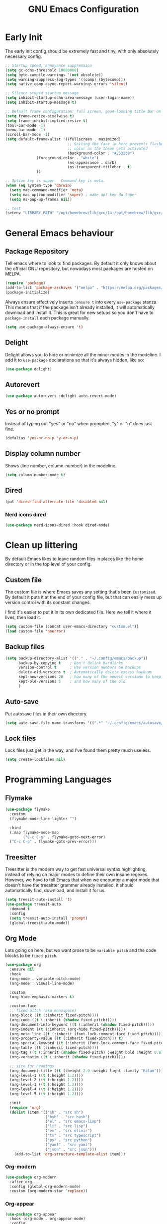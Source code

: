 #+title: GNU Emacs Configuration
#+startup: fold indent
#+property: header-args:emacs-lisp :tangle init.el

* Early Init
The early init config should be extremely fast and tiny, with only absolutely necessary config.
#+begin_src emacs-lisp :tangle early-init.el
  ;; Startup speed, annoyance suppression
  (setq gc-cons-threshold 10000000)
  (setq byte-compile-warnings '(not obsolete))
  (setq warning-suppress-log-types '((comp) (bytecomp)))
  (setq native-comp-async-report-warnings-errors 'silent)

  ;; Silence stupid startup message
  (setq inhibit-startup-echo-area-message (user-login-name))
  (setq inhibit-startup-message t)

  ;; Default frame configuration: full screen, good-looking title bar on macOS
  (setq frame-resize-pixelwise t)
  (setq frame-inhibit-implied-resize t)
  (tool-bar-mode -1)
  (menu-bar-mode -1)
  (scroll-bar-mode -1)
  (setq default-frame-alist '((fullscreen . maximized)
                              ;; Setting the face in here prevents flashes of
                              ;; color as the theme gets activated
                              (background-color . "#263238")
  			    (foreground-color . "white")
                              (ns-appearance . dark)
                              (ns-transparent-titlebar . t)
  			    ))

  ;; Option key is super.  Command key is meta.
  (when (eq system-type 'darwin)
    (setq mac-command-modifier 'meta)
    (setq mac-option-modifier 'super) ; make opt key do Super
    (setq ns-pop-up-frames nil))

  ;; test
  (setenv "LIBRARY_PATH" "/opt/homebrew/lib/gcc/14:/opt/homebrew/lib/gcc/14/gcc/aarch64-apple-darwin24/14")
#+end_src

* General Emacs behaviour
** Package Repository
Tell emacs where to look to find packages. By default it only knows about the official GNU repository, but nowadays most packages are hosted on MELPA.

#+begin_src emacs-lisp
  (require 'package)
  (add-to-list 'package-archives '("melpa" . "https://melpa.org/packages/") t)
  (package-initialize)
#+end_src

Always ensure effectively inserts =:ensure t= into every =use-package= stanza.  This means that if the package isn't already installed, it will automatically download and install it.
This is great for new setups so you don't have to =package-install= each package manually.

#+begin_src emacs-lisp
  (setq use-package-always-ensure 't)
#+end_src

** Delight

Delight allows you to hide or minimize all the minor modes in the modeline.  I add it to =use-package= declarations so that it's always hidden, like so:

#+begin_src emacs-lisp
  (use-package delight)
#+end_src

** Autorevert

#+begin_src emacs-lisp
  (use-package autorevert :delight auto-revert-mode)
#+end_src

** Yes or no prompt

Instead of typing out "yes" or "no" when prompted, "y" or "n" does just fine.

#+begin_src emacs-lisp
  (defalias 'yes-or-no-p 'y-or-n-p)
#+end_src

** Display column number

Shows (line number, column-number) in the modeline.

#+begin_src emacs-lisp
  (setq column-number-mode t)
#+end_src

** Dired
#+begin_src emacs-lisp
  (put 'dired-find-alternate-file 'disabled nil)
#+end_src

*** Nerd icons dired
#+begin_src emacs-lisp
  (use-package nerd-icons-dired :hook dired-mode)
#+end_src

* Clean up littering

By default Emacs likes to leave random files in places like the home directory or in the top level of your config.

** Custom file

The custom file is where Emacs saves any setting that's been =Customized=.  By default it puts it at the end of your config file, but that can easily mess up version control with its constant changes.

I find it's easier to put it in its own dedicated file.  Here we tell it where it lives, then load it.

#+begin_src emacs-lisp
  (setq custom-file (concat user-emacs-directory "custom.el"))
  (load custom-file 'noerror)
#+end_src

** Backup files

#+begin_src emacs-lisp
  (setq backup-directory-alist '(("." . "~/.config/emacs/backup"))
        backup-by-copying t    ; Don't delink hardlinks
        version-control t      ; Use version numbers on backups
        delete-old-versions t  ; Automatically delete excess backups
        kept-new-versions 20   ; how many of the newest versions to keep
        kept-old-versions 5    ; and how many of the old
        )
#+end_src

** Auto-save

Put autosave files in their own directory.

#+begin_src emacs-lisp
  (setq auto-save-file-name-transforms '((".*" "~/.config/emacs/autosave/" t)))
#+end_src

** Lock files

Lock files just get in the way, and I've found them pretty much useless.

#+begin_src emacs-lisp
  (setq create-lockfiles nil)
#+end_src

* Programming Languages
** Flymake
#+begin_src emacs-lisp
  (use-package flymake
    :custom
    (flymake-mode-line-lighter "")

    :bind
    (:map flymake-mode-map
          ("C-c C-n" . flymake-goto-next-error)
  	("C-c C-p" . flymake-goto-prev-error)))
#+end_src

** Treesitter

Treesitter is the modern way to get fast universal syntax highlighting, instead of relying on major modes to define their own insane regexes.  However, we have to tell Emacs that when we encounter a major mode that doesn't have the treesitter grammer already installed, it should automatically find, download, and install it for us.

#+begin_src emacs-lisp
  (setq treesit-auto-install 't)
  (use-package treesit-auto
    :demand t
    :config
    (setq treesit-auto-install 'prompt)
    (global-treesit-auto-mode))
#+end_src

** Org Mode

Lots going on here, but we want prose to be =variable pitch= and the code blocks to be =fixed pitch=.

#+begin_src emacs-lisp
  (use-package org
    :ensure nil
    :hook
    (org-mode . variable-pitch-mode)
    (org-mode . visual-line-mode)

    :custom
    (org-hide-emphasis-markers t)

    :custom-face
    ;; fixed pitch (aka monospace)
    (org-block ((t (:inherit fixed-pitch))))
    (org-code ((t (:inherit (shadow fixed-pitch)))))
    (org-document-info-keyword ((t (:inherit (shadow fixed-pitch)))))
    (org-indent ((t (:inherit (org-hide fixed-pitch)))))
    (org-meta-line ((t (:inherit (font-lock-comment-face fixed-pitch)))))
    (org-property-value ((t (:inherit fixed-pitch))) t)
    (org-special-keyword ((t (:inherit (font-lock-comment-face fixed-pitch)))))
    (org-table ((t (:inherit fixed-pitch))))
    (org-tag ((t (:inherit (shadow fixed-pitch) :weight bold :height 0.8))))
    (org-verbatim ((t (:inherit (shadow fixed-pitch)))))

    ;; size for headings
    (org-document-title ((t (:height 2.0 :weight light :family "Kalam"))))
    (org-level-1 ((t (:height 1.2))))
    (org-level-2 ((t (:height 1.2))))
    (org-level-3 ((t (:height 1.2))))
    (org-level-4 ((t (:height 1.2))))
    (org-level-5 ((t (:height 1.2))))

    :init
    (require 'org)
    (dolist (item '(("sh" . "src sh")
                    ("bsh" . "src bash")
                    ("el" . "src emacs-lisp")
                    ("li" . "src lisp")
                    ("ex" . "src elixir")
                    ("ts" . "src typescript")
                    ("py" . "src python")
                    ("yaml" . "src yaml")
                    ("json" . "src json")))
      (add-to-list 'org-structure-template-alist item)))
#+end_src

*** Org-modern
#+begin_src emacs-lisp
  (use-package org-modern
    :after org
    :config (global-org-modern-mode)
    :custom (org-modern-star 'replace))
#+end_src

*** Org-appear
#+begin_src emacs-lisp
  (use-package org-appear
    :hook (org-mode . org-appear-mode)
    :config
    (setq org-appear-autosubmarkers t
          org-appear-autoentities t
          org-appear-autolinks t
          org-appear-inside-latex t))
#+end_src

*** Org Capture and Agenda
#+begin_src emacs-lisp
  (use-package org
    :ensure nil
    :config
    (make-directory "~/org/notes/" :parents)

    (setq org-capture-templates
          '(("n" "Note" entry (file+olp+datetree "~/org/notes/daily.org")
             "* %U %^{Title} %^g\n%?\n\n%i"
             :empty-lines 1)))

    :bind ("C-c c" . org-capture))
#+end_src

#+begin_src emacs-lisp
  (use-package org-agenda
    :ensure nil
    :no-require t
    :custom (org-agenda-files '("~/org/notes/"))
    :bind ("C-c a" . org-agenda))
#+end_src

** Markdown

#+begin_src emacs-lisp
  (use-package markdown-mode
    :mode
    (("README\\.md\\'" . gfm-mode)
     ("\\.livemd\\'" . gfm-mode))
    :init
    (require 'org)
    :custom
    (markdown-fontify-code-blocks-natively t)
    :hook
    (markdown-mode . olivetti-mode)
    (markdown-mode . variable-pitch-mode)
    :custom-face
    (markdown-code-face ((t (:inherit 'fixed-pitch))))
    (markdown-header-face-1 ((t (:height 1.8 :inherit org-level-1))))
    (markdown-header-face-2 ((t (:height 1.6 :inherit org-level-2))))
    (markdown-header-face-3 ((t (:height 1.4 :inherit org-level-3))))
    (markdown-header-face-4 ((t (:height 1.2 :inherit org-level-4))))
    (markdown-header-face-5 ((t (:height 1.1 :inherit org-level-5)))))
#+end_src

*** Eldoc

Eldoc is a help buffer that shows documentation about a piece of code.  I like to style it so that prose is variable pitch and code is fixed pitch.

#+begin_src emacs-lisp
  (use-package eldoc
    :delight eldoc-mode
    :custom (help-window-select t)
    :hook
    (eldoc-mode . (lambda ()
                    (set-face-attribute 'markdown-code-face nil :inherit 'fixed-pitch)
                    (set-face-attribute 'markdown-pre-face nil :inherit 'fixed-pitch)
                    (if (string-match-p "\\*eldoc\\*" (buffer-name)) (variable-pitch-mode t)))))
#+end_src

#+begin_src emacs-lisp
(setq help-window-select t)
#+end_src

*** Olivetti
Olivetti is usually used for a distraction free writing environment.  But I use it to center the buffer content in markdown files.
#+begin_src emacs-lisp
  (use-package olivetti
    :delight
    :custom (olivetti-body-width 105))
#+end_src

*** gh-md
#+begin_src emacs-lisp
  (use-package gh-md)
#+end_src

** Prog mode
#+begin_src emacs-lisp
  (use-package prog-mode
    :ensure nil
    :hook
    (prog-mode . display-line-numbers-mode)
    (prog-mode . (lambda () (indent-tabs-mode -1))))
#+end_src

*** Apheleia

Apheleia handles formatting on save across the board.  I've had some trouble with it in the past, so I'm not sold.

#+begin_src emacs-lisp
  (use-package apheleia
    :delight apheleia-mode
    :init (apheleia-global-mode +1)
    :config (add-to-list 'apheleia-mode-alist '(heex-ts-mode . mix-format)))
#+end_src

*** Rainbow delimiters
#+begin_src emacs-lisp
  (use-package rainbow-delimiters :hook prog-mode)
#+end_src

*** Yasnippet

useful blog post as reference:
 - https://jdhao.github.io/2021/10/06/yasnippet_setup_emacs/
 - http://joaotavora.github.io/yasnippet/snippet-reference.html

#+begin_src emacs-lisp
  (use-package yasnippet
    :delight yas-minor-mode
    :custom
    (yas-snippet-dirs '("~/.config/emacs/private-snippets" "~/.config/emacs/snippets")))

  ;; https://github.com/AndreaCrotti/yasnippet-snippets
  (use-package yasnippet-snippets)

  (yas-reload-all)
  (add-hook 'prog-mode-hook #'yas-minor-mode)
#+end_src

*** Smartparens

I mainly only use this for the auto insert of pairs.  Prefer it over paredit.

#+begin_src emacs-lisp
  (use-package smartparens
    :delight smartparens-mode
    :hook prog-mode)
#+end_src

*** Imenu
#+begin_src emacs-lisp
  (use-package imenu-list
    :bind ("<f2>" . imenu-list-smart-toggle)
    :custom
    (imenu-list-focus-after-activation t)
    (imenu-max-items nil)          ;; no limit on items
    (imenu-auto-rescan t)          ;; always rescan on buffer change
    (imenu-auto-rescan-maxout 1000000)) ;; allow large buffers
#+end_src

** YAML
#+begin_src emacs-lisp
  (use-package yaml-mode
    :hook (yaml-mode . display-line-numbers-mode))
#+end_src

** Elixir

To start, we need treesitter and elixir mode so that we can build on top of them.

#+begin_src emacs-lisp
  (require 'treesit)
  (use-package elixir-mode)
#+end_src

*** IEx helper functions

Usually, I will have a vterm buffer for my project, and usually it will be running some variation of =iex -S mix=.  When editing an elixir file, it's helpful to be able to send a snippet over to the dedicated iex process and evaluate it.  These custom helper files enable that workflow.

#+begin_src emacs-lisp
  (defun ry/iex-send-string (str)
    "Sends the str to the project's IEx session and executes it."
    (let ((window-config (current-window-configuration)))
      (ry/toggle-project-vterm)
      (with-current-buffer (window-buffer)
        (vterm-reset-cursor-point)
        (let* ((inhibit-read-only t)
               (line-num (line-number-at-pos))
               (last-line (save-excursion
                            (buffer-substring-no-properties
                             (line-beginning-position)
                             (line-end-position)))))
          (if (string-match "^iex" last-line)
              (progn
                (vterm-send-string str t)
                (vterm-send-return))
            (progn
              (message (concat "No IEx session running: " last-line))
              (set-window-configuration window-config)))))))

  (defun ry/elixir-module-at-point ()
    "Return the full nested Elixir module name at point by checking enclosing `defmodule` blocks."
    (interactive)
    (save-excursion
      (let ((modules '())
            (point-pos (point)))
        (goto-char (point-min))
        (while (re-search-forward
                "^\\s-*defmodule\\s-+\\([A-Z][A-Za-z0-9_\\.]*\\)\\s-+do\\b" nil t)
          (let ((module-name (substring-no-properties (match-string 1)))
                (start (match-beginning 0)))
            (condition-case nil
                (let ((end (save-excursion
                             (goto-char start)
                             (forward-sexp) ; move past the module's `do ... end`
                             (point))))
                  (when (and (>= point-pos start)
                             (<= point-pos end))
                    (push module-name modules)))
              (error nil)))) ; skip malformed blocks safely
        (let ((full-name (string-join (reverse modules) ".")))
          (if (called-interactively-p 'interactive)
              (message "%s" full-name)
            (unless (string-empty-p full-name)
              full-name))))))

  (defun ry/iex-reload-module-at-point ()
    "Reload the Elixir module at point in an IEx session using vterm.
  If no IEx session is detected, restore the previous window configuration."
    (interactive)
    (let ((mod (ry/elixir-module-at-point)))
      (if (not mod)
          (message "No Elixir module found at point.")
        (ry/iex-send-string (format "r %s" mod)))))

  (defun ry/iex-send-current-line-or-region ()
    "Insert text of current line or region in IEx and execute."
    (interactive)
    (let* ((current-line (buffer-substring
                          (save-excursion
                            (beginning-of-line)
                            (point))
                          (save-excursion
                            (end-of-line)
                            (point))))
           (buf (current-buffer))
           (command (string-trim
                     (if (use-region-p)
                         (buffer-substring (region-beginning) (region-end))
                       current-line))))
      (ry/iex-send-string command)))
#+end_src

*** Elixir-ts-mode
#+begin_src emacs-lisp
  (use-package elixir-ts-mode
    :hook
    (elixir-ts-mode . mix-minor-mode)
    (elixir-ts-mode . exunit-mode)
    :config (global-subword-mode t)
    :delight subword-mode)
#+end_src

Since the new elixir-ts-mode builds on top of the old elixir-mode, some packages haven't updated yet.  This makes sure everything that elixir-mode did, elixir-ts-mode just inherits.

#+begin_src emacs-lisp
  (add-to-list 'major-mode-remap-alist '(elixir-mode . elixir-ts-mode))
#+end_src

*** Heex-ts-mode
#+begin_src emacs-lisp
  (use-package heex-ts-mode
    :hook
    (heex-ts-mode . display-line-numbers-mode)
    (heex-ts-mode . git-gutter-mode)
    (heex-ts-mode . (lambda () (indent-tabs-mode -1)))
    :init (add-to-list 'auto-mode-alist '("\\.[hl]?eex\\'" . heex-ts-mode)))
#+end_src

*** Mix
#+begin_src emacs-lisp
  (use-package mix
    :delight mix-minor-mode
    :after elixir-ts-mode
    :config (add-hook 'elixir-ts-mode-hook 'mix-minor-mode))
#+end_src

I use mix to run mix tasks, and the output is put in a compilation buffer.

#+begin_src emacs-lisp
  (setq compilation-scroll-output t)
#+end_src

*** Exunit

Run tests!

#+begin_src emacs-lisp
  (use-package exunit
    :delight exunit-mode
    :after elixir-ts-mode
    :config
    ;; overwrite exunit's definition to prefer running tests from umbrella root
    (defun exunit-test-for-file (file)
      "Return the test file for FILE."
      (replace-regexp-in-string "^\\(apps/.*/\\)?lib/\\(.*\\)\.ex$" "\\1test/\\2_test.exs" file))

    (defun exunit-file-for-test (test-file)
      "Return the file which is tested by TEST-FILE."
      (replace-regexp-in-string "^\\(apps/.*/\\)?test/\\(.*\\)_test\.exs$" "\\1lib/\\2.ex" test-file))

    (defun exunit-project-root ()
      "Return the current project root.

  This value is cached in a buffer local to avoid filesytem access
  on every call."
      (or
       exunit-project-root
       (let ((root (or (locate-dominating-file default-directory "apps") (locate-dominating-file default-directory "mix.exs"))))
         (unless root
           (error "Couldn't locate project root folder.  Make sure the current file is inside a project"))
         (setq exunit-project-root (expand-file-name root)))))
    :bind
    (:map elixir-ts-mode-map
          ("C-c , a" . exunit-verify-all)
          ("C-c , A" . exunit-verify-all-in-umbrella)
          ("C-c , s" . exunit-verify-single)
          ("C-c , v" . exunit-verify)
          ("C-c , r" . exunit-rerun)
          ("C-c , t" . exunit-toggle-file-and-test)
          ("s-r" . exunit-rerun)
          ))
#+end_src

** CSS and Javascript
#+begin_src emacs-lisp
  (progn
    (setq-default js-indent-level 2)
    (setq-default css-indent-offset 2)

    (add-to-list 'auto-mode-alist '("\\.tsx\\'" . tsx-ts-mode))
    (add-to-list 'auto-mode-alist '("\\.ts\\'" . typescript-ts-mode))
    (add-to-list 'auto-mode-alist '("\\.mjs\\'" . js-ts-mode)))
#+end_src

** Web
#+begin_src emacs-lisp
  (use-package web-mode)

  ;; web-mode specific overrides of tab settings
  (defun web-mode-hook ()
    "Hooks for Web mode."
    (setq web-mode-markup-indent-offset 2)
    (setq web-mode-css-indent-offset 2)
    (setq web-mode-code-indent-offset 2)
    (setq web-mode-indent-style 2))

  (add-hook 'web-mode-hook  'web-mode-hook)
#+end_src

Open these file types in web mode automatically

#+begin_src emacs-lisp
  (add-to-list 'auto-mode-alist '("\\.html.eex\\'" . web-mode))
  (add-to-list 'auto-mode-alist '("\\.html?\\'" . web-mode))
  (add-to-list 'auto-mode-alist '("\\.handlebars\\'" . web-mode))
  (add-to-list 'auto-mode-alist '("\\.hbs\\'" . web-mode))
  (add-to-list 'auto-mode-alist '("\\.phtml\\'" . web-mode))
  (add-to-list 'auto-mode-alist '("\\.tpl\\.php\\'" . web-mode))
  (add-to-list 'auto-mode-alist '("\\.jsp\\'" . web-mode))
  (add-to-list 'auto-mode-alist '("\\.as[cp]x\\'" . web-mode))
  (add-to-list 'auto-mode-alist '("\\.erb\\'" . web-mode))
  (add-to-list 'auto-mode-alist '("\\.rhtml\\'" . web-mode))
  (add-to-list 'auto-mode-alist '("\\.mustache\\'" . web-mode))
  (add-to-list 'auto-mode-alist '("\\.djhtml\\'" . web-mode))
#+end_src

** SQL
#+begin_src emacs-lisp
  (use-package sql
    :ensure nil
    :no-require t
    :hook (sql-mode . (lambda () (setq tab-width 2))))
#+end_src

** Eglot LSP

I prefer Eglot over LSP-mode. I find it is more emacs-native and less intrusive.

#+begin_src emacs-lisp
  (use-package eglot
    :config
    (add-to-list 'eglot-server-programs '(sql-mode . ("sqls")))

    (add-to-list 'eglot-server-programs
                 `((elixir-ts-mode heex-ts-mode elixir-mode) .
                   ,(eglot-alternatives
          	   '(("~/dev/language_servers/elixir/expert/nightly") ; expert
          	     ("elixir-ls") ; elixir-ls
                       ))))
    :hook
    (typescript-ts-mode . eglot-ensure)
    (tsx-ts-mode . eglot-ensure)
    (js-ts-mode . eglot-ensure)
    (sql-mode . eglot-ensure)
    (elixir-ts-mode . eglot-ensure)
    (heex-ts-mode . eglot-ensure))
#+end_src

* Shells and Environment Variables

** ZSH

Set the default shell to =zsh=
#+begin_src emacs-lisp
  (setenv "ESHELL" "/bin/zsh")
  (setenv "SHELL" "/bin/zsh")
#+end_src

** load-env-vars

I'm not sure this is needed anymore.  Maybe delete this.  Possibly the =exunit= package depends on it?

#+begin_src emacs-lisp
  (use-package load-env-vars)
#+end_src

** exec-path-from-shell

Emacs doesn't always inherit the =$PATH= that's configured in the =.zshrc= and friends.  Which can be problematic when you want it to run a program, and Emacs thinks it doesn't exist.  =exec-path-from-shell= copies over your path into Emacs from your shell configuration to fix the problem.

Note: this may be redundant since I'm using emacs-plus osx - it might already bake that in.

#+begin_src emacs-lisp
  (use-package exec-path-from-shell
    :if (memq window-system '(mac ns))
    :config
    (setq exec-path-from-shell-variables
          '("PATH" "MANPATH" "EDITOR" "GPG_TTY"
            "XDG_CONFIG_HOME" "XDG_DATA_HOME" "XDG_CACHE_HOME" "ZDOTDIR"
            "AWS_CA_BUNDLE" "CURL_CA_BUNDLE" "REQUESTS_CA_BUNDLE"
            "SSL_CERT_FILE" "NODE_EXTRA_CA_CERTS" "HEX_CACERTS_PATH" "GIT_SSL_CAINFO"))
    (setq exec-path-from-shell-arguments nil)
    (exec-path-from-shell-initialize))
#+end_src

** Mise

When opening a file or changing directory, mise mode keeps the versions in place.  This is useful in cases where you may have a command to run tests from a file, and mise can make sure that it's using elixir v17 or whatever.

See https://mise.jdx.dev/ide-integration.html#emacs

#+begin_src emacs-lisp
  (use-package mise
    :delight mise-mode
    :init (add-hook 'after-init-hook #'global-mise-mode))
#+end_src

** VTerm

VTerm is like a real terminal inside of Emacs.  I've tried shell, eshell, term, ansi-term and vterm is the best for my purposes.

#+begin_src emacs-lisp
    (defun ry/toggle-dedicated-vterm ()
    "Open a vterm or switch focus to it if it's already visible"
    (interactive)
    (if-let ((window (get-buffer-window "*vterm*")))
        (if (string= (buffer-name (current-buffer)) "*vterm*")
  	  (ry/switch-to-mru-window)
  	(select-window window))
      (vterm)))

  ;; A project vterm's buffer is *vterm <project-name.*
  (defun ry/toggle-project-vterm ()
    "Open a project's vterm or switch focus to it if it's already visible"
    (interactive)
    (if-let* ((buf-name (concat "*vterm " (project-name (project-current)) "*"))
  	    (window (get-buffer-window buf-name)))
        (if (string= (buffer-name (current-buffer)) buf-name)
  	  (ry/switch-to-mru-window)
  	(select-window window))
      (if (buffer-live-p (get-buffer buf-name))
  	(pop-to-buffer buf-name)
        (projectile-run-vterm-other-window))))

  ;; mru = Most Recently Used
  (defun ry/switch-to-mru-window ()
    (interactive)
    (if-let ((mru-window (get-mru-window nil nil t)))
        (select-window mru-window)
      (quit-windows-on (window-buffer mru-window))))

  (use-package vterm
    :commands vterm
    :hook
    (vterm-mode . (lambda () (setq term-prompt-regexp "^\\([0-9][0-9]:[0-9][0-9] \$ \\|iex([0-9]+)> \\)")))
    :bind
    (("C-M-8" . ry/toggle-project-vterm)
     ("C-M-9" . ry/toggle-dedicated-vterm))
    :config
    (setq vterm-max-scrollback 10000)
    ;; Position the dedicated vterm buffer to be at the bottom
    (add-to-list 'display-buffer-alist
                 '("\\*vterm\\*"
                   (display-buffer-in-side-window)
                   (window-height . 0.25)
                   (slot . -1)
                   (side . bottom)
                   (window-parameters . ((no-delete-other-windows . t)))))
    (if (display-graphic-p)
        (set-fontset-font nil 'symbol (font-spec :script 'symbol))))
#+end_src

** KKP

Kitty Keyboard Protocol provides an alternative, improved way to transmit keyboard input from a terminal to Emacs running in that terminal.

#+begin_src emacs-lisp
  (use-package kkp :config (global-kkp-mode 1))
#+end_src

* Version Control
** Magit

I mainly only use magit for quickly opening its blame mode.

#+begin_src emacs-lisp
  (use-package magit
    :ensure t
    :pin melpa
    :config (global-set-key (kbd "C-x g") 'magit-status)
    :bind ("s-i" . magit-blame))
#+end_src

*** Forge

I think this allows magit to work with github.  Not sure.

#+begin_src emacs-lisp
  (use-package forge)
#+end_src

** Git Gutter

Configure the gutter/fringe to show which lines are added/changed/deleted, and stage just that section - very handy when you only want to commit a piece of a file and not the whole thing.

#+begin_src emacs-lisp
  (use-package git-gutter
    :delight
    :hook prog-mode
    :bind ("C-c s" . git-gutter:stage-hunk)
    :config (setq git-gutter:update-interval 0.02))

  (use-package git-gutter-fringe
    :config
    (define-fringe-bitmap 'git-gutter-fr:added [224] nil nil '(center repeated))
    (define-fringe-bitmap 'git-gutter-fr:modified [224] nil nil '(center repeated))
    (define-fringe-bitmap 'git-gutter-fr:deleted [128 192 224 240] nil nil 'bottom))
#+end_src

** Browse-at-remote

I use browse-at-remote to quickly open github urls.

#+begin_src emacs-lisp
  (use-package browse-at-remote
    :bind ("C-c g g" . 'browse-at-remote))
#+end_src

** Diff-mode

I'm not sure why i've added this.

#+begin_src emacs-lisp
  (use-package diff-mode
    :custom (diff-font-lock-syntax nil))
#+end_src

* Which-key

Discover key bindings
https://github.com/justbur/emacs-which-key

#+begin_src emacs-lisp
  (use-package which-key
    :delight which-key-mode
    :config (which-key-mode))
#+end_src

* General editing
** Spell Checker: Jinx

Improved Spell Checker (depends on enchant system library)

#+begin_src emacs-lisp
  (use-package jinx
    :delight
    :bind (("C-M-$" . jinx-correct))
    :config (global-jinx-mode nil))
#+end_src
** Whitespace

Always delete trailing whitespace.

#+begin_src emacs-lisp
  (require 'whitespace)
  (add-hook 'before-save-hook 'delete-trailing-whitespace)
#+end_src

Extra settings

#+begin_src emacs-lisp
  (setq whitespace-action '(auto-cleanup)) ;; automatically clean up bad whitespace
  (setq whitespace-style '(trailing space-before-tab indentation empty space-after-tab)) ;; only show bad whitespace
#+end_src

#+begin_src emacs-lisp
(defun align-whitespace (start end)
  "Align columns by whitespace"
  (interactive "r")
  (align-regexp start end
                "\\(\\s-*\\)\\s-" 1 0 t))
#+end_src

** Commenting
#+begin_src emacs-lisp
  (defun comment-dwim-line (&optional arg)
    "Replacement for the comment-dwim command.
     If no region is selected and current line is not blank and we are not at
     the end of the line, then comment current line.
     Replaces default behaviour of comment-dwim, when it inserts comment at
     the end of the line."
    (interactive "*P")
    (comment-normalize-vars)
    (if (region-active-p)
        (let ((start (region-beginning))
              (end (region-end)))
          (goto-char start)
          (let ((real-start (line-beginning-position)))
            (goto-char end)
            (comment-or-uncomment-region real-start (line-end-position))))
      (comment-or-uncomment-region (line-beginning-position)
  				 (line-end-position))))

  (global-set-key "\M-;" 'comment-dwim-line)
#+end_src

** Swap windows
This can probably be replaced now that emacs has this functionality built in.
#+begin_src emacs-lisp
  (use-package ry/swap-windows
    :ensure nil
    :no-require t
    :init
    (defun swap-windows ()
      "If you have 2 windows, it swaps them."
      (interactive)
      (cond ((not (= (count-windows) 2))
    	   (message "You need exactly 2 windows to do this."))
            (t
             (let* ((w1 (nth 1 (window-list)))
                    (w2 (nth 2 (window-list)))
                    (b1 (window-buffer w1))
                    (b2 (window-buffer w2))
                    (s1 (window-start w1))
                    (s2 (window-start w2)))
               (set-window-buffer w1 b2)
               (set-window-buffer w2 b1)
               (set-window-start w1 s2)
               (set-window-start w2 s1)))))

    (defun other-window-backwards ()
      (interactive)
      (other-window -1))

    :bind
    (("C-o" . swap-windows)
     ("C-x i" . other-window-backwards)))
#+end_src

** Smarter Beginning / End of line
#+begin_src emacs-lisp
  (use-package ry/line-dwim
    :ensure nil
    :no-require t
    :init
    (defun beginning-of-line-dwim ()
      (interactive)
      (if (eq (current-column) 0)
          (back-to-indentation)
        (beginning-of-line)))

    (defun end-of-line-dwim ()
      (interactive)
      (if (not (eq (point) (line-end-position)))
          (end-of-line)
        (progn
          (search-backward-regexp "[^\t ]")
          (forward-char))))
    :bind (("C-a" . beginning-of-line-dwim)
           ("C-e" . end-of-line-dwim)))
#+end_src

** Scrolling
#+begin_src emacs-lisp
  (use-package ry/scrolling
    :ensure nil
    :no-require t
    :init
    (pixel-scroll-precision-mode)

    (defun scroll-up-one ()
      (interactive)
      (scroll-up 1))

    (defun scroll-down-one ()
      (interactive)
      (scroll-up -1))

    (defun scroll-other-window-up-one ()
      (interactive)
      (scroll-other-window 1))

    (defun scroll-other-window-down-one ()
      (interactive)
      (scroll-other-window-down 1))

    (defun scroll-right-one ()
      (interactive)
      (scroll-right 1))

    (defun scroll-left-one ()
      (interactive)
      (scroll-left 1))
    :bind (("<up>" . scroll-down-one)
           ("<down>" . scroll-up-one)
           ("C-M-<up>" . scroll-other-window-down-one)
           ("C-M-<down>" . scroll-other-window-up-one)))
#+end_src

** Hungry delete
#+begin_src emacs-lisp
  (use-package hungry-delete
    :delight
    :config (setq global-hungry-delete-mode t)
    :bind (("C-]" . hungry-delete-backward)
           ("C-\\" . hungry-delete-forward)))
#+end_src

** Browse-url
#+begin_src emacs-lisp
  (global-set-key (kbd "M-o") #'browse-url)
#+end_src

* Appearance
** Faces

=what-face= can probably be deleted in favor of describe-face.  Maybe?

#+begin_src emacs-lisp
  (defun what-face (pos)
    (interactive "d")
    (let ((face (or (get-char-property (point) 'read-face-name)
                    (get-char-property (point) 'face))))
      (if face (message "Face: %s" face) (message "No face at %d" pos))))
#+end_src

** Font

Set up the default fonts and sizes.

#+begin_src emacs-lisp
  (setq my-font-s "IosevkaTerm Nerd Font Mono")
  (add-to-list 'default-frame-alist '(font . "IosevkaTerm Nerd Font Mono-16"))

  (set-face-attribute 'default nil :font my-font-s :weight 'light :height 160)
  (set-face-attribute 'fixed-pitch nil :font my-font-s :weight 'light :height 160)
  (set-face-attribute 'variable-pitch nil :font "Iosevka Etoile" :weight 'light :height 160)

  (setq-default line-spacing .2)

  (use-package default-text-scale
    :init (default-text-scale-mode 1))
#+end_src

** Compilation buffer

#+begin_src emacs-lisp
  (require 'ansi-color)
  (add-hook 'compilation-filter-hook #'ansi-color-compilation-filter) ; colorize mix compile output
#+end_src

** Beacon
beacon flashes the cursor on scroll or buffer/window change
#+begin_src emacs-lisp
  (use-package beacon :custom (beacon-color "Magenta"))
#+end_src

** Doom themes
I use doom-material with a lot of customizations.
#+begin_src emacs-lisp
  (use-package doom-themes
    :config
    (load-library "eglot")
    (load-theme 'doom-material t)
    (custom-theme-set-faces
     'doom-material
     '(ansi-color-black ((t (:background "dark orchid" :foreground "dark orchid"))))
     '(ansi-color-bright-black ((t (:background "MediumPurple1" :foreground "MediumPurple1"))))
     '(ansi-color-bright-magenta ((t (:background "orchid1" :foreground "orchid1"))))
     '(ansi-color-magenta ((t (:background "magenta" :foreground "magenta"))))
     '(blamer-face ((t :foreground "#7a88cf" :background nil :height 140 :italic t)))
     '(font-lock-comment-face ((t (:foreground "bisque3" :slant italic))))
     '(font-lock-doc-face ((t (:inherit font-lock-comment-face :foreground "bisque3"))))
     '(flymake-error-echo ((t :foreground "LightCoral" :weight normal)))
     '(header-line ((t (:inherit nil :background "DarkOrchid4"))))
     '(hl-line ((t (:extend t :background "DarkSlateGray"))))
     '(isearch ((t (:background "hotpink" :foreground "white"))))
     '(lazy-highlight ((t (:inherit match :background "LightCyan4"))))
     '(line-number ((t (:inherit default :foreground "gray60" :slant italic :weight normal))))
     '(line-number-current-line ((t (:inherit (hl-line default) :background "DarkSlateGray" :foreground "snow1"))))
     '(magit-hash ((t (:foreground "gray65"))))
     '(markdown-blockquote-face ((t (:foreground "dark gray"))))
     '(mode-line ((t (:background "DarkSlateGray" :foreground "snow1" :box (:line-width (1 . 1) :color "snow" :style flat-button)))))
     '(mode-line-inactive ((t (:background "gray30" :foreground "#f2fffc" :box (:line-width (1 . 1) :color "gray30" :style released-button)))))
     '(region ((t (:background "DarkSlateGray"))))
     '(shadow ((t (:foreground "gray50"))))
     '(vertico-current ((t (:background "DarkSlateGray"))))
     '(vterm-color-black ((t (:foreground "gray55"))))
     '(eglot-mode-line ((t (:foreground "PeachPuff1" :weight normal))))
     '(web-mode-variable-name-face ((t (:inherit font-lock-variable-name-face :foreground "plum"))))
     '(elixir-ts-font-comment-doc-attribute-face ((t (:inherit font-lock-preprocessor-face))))
     '(elixir-ts-font-comment-doc-face ((t (:inherit font-lock-doc-face :height 1.1))))
     '(elixir-ts-font-comment-doc-identifier-face ((t (:inherit font-lock-preprocessor-face :slant normal))))
     '(diff-added ((t (:foreground "#9cb970" :background "#354440"))))
     '(corfu-border ((t (:background "gray60"))))
     '(corfu-current ((t (:background "DarkSlateGray4" :foreground "#f2fffc")))))
    (enable-theme 'doom-material)
    )
#+end_src

* Project and Projectile

** Projectile

I prefer project, but I still need a few specific functions projectile defines.  So we must still install it.

#+begin_src emacs-lisp
  (use-package projectile
    :delight projectile-mode
    :commands (projectile-project-name)
    :bind-keymap ("C-c p" . projectile-command-map)
    :init (setq projectile-switch-project-action #'projectile-dired))
#+end_src

** Project

=C-x p= to get to the project functions

#+begin_src emacs-lisp
  (use-package project
    :custom
    (project-prompter 'project-prompt-project-name)
    ;; (project-vc-extra-root-markers '("mix.exs"))
    :config
    (add-to-list 'project-switch-commands
                 '(magit-project-status "Magit") 'append)
    (add-to-list 'project-switch-commands
                 '(ry/toggle-project-vterm "VTerm") 'append)
    :bind
    (:map project-prefix-map
          ("m" . magit-project-status)
          ("v" . ry/toggle-project-vterm)))
#+end_src

** Ripgrep

Some of the project search functions need ripgrep

#+begin_src emacs-lisp
  (use-package ripgrep)
#+end_src

* Completion

Set a few defaults for a better auto-complete experience.

#+begin_src emacs-lisp
    ;; TAB cycle if there are only few candidates
  (setq completion-cycle-threshold 3)

  ;; Enable indentation+completion using the TAB key.
  ;; `completion-at-point' is often bound to M-TAB.
  (setq tab-always-indent 'complete)
#+end_src

** Vertico
#+begin_src emacs-lisp
  (use-package vertico
    :init
    (vertico-mode)

    ;; Do not allow the cursor in the minibuffer prompt
    (setq minibuffer-prompt-properties
          '(read-only t cursor-intangible t face minibuffer-prompt))
    (add-hook 'minibuffer-setup-hook #'cursor-intangible-mode)

    ;; Enable recursive minibuffers
    (setq enable-recursive-minibuffers t))
#+end_src

*** Savehist
Persist history over Emacs restarts. Vertico sorts by history position.
#+begin_src emacs-lisp
  (use-package savehist :init (savehist-mode))
#+end_src

** Orderless
Better, customizable fuzzy finding
#+begin_src emacs-lisp
  (use-package orderless
    :init
    (setq completion-styles '(orderless basic)
          completion-category-defaults nil
          completion-category-overrides '((file (styles partial-completion)))))
#+end_src

** Marginalia
Enable rich annotations, usually right-aligned for a list item.

#+begin_src emacs-lisp
  (use-package marginalia
    ;; Bind `marginalia-cycle' locally in the minibuffer.  To make the binding
    ;; available in the *Completions* buffer, add it to the
    ;; `completion-list-mode-map'.
    :bind (:map minibuffer-local-map ("M-A" . marginalia-cycle))
    :custom (marginalia-align 'right)
    :init (marginalia-mode t)
    )
#+end_src

*** Nerd-icons-completion
Nerd icons shows the icon for a file type to the left of the file name.  It pairs well with =marginalia=.
#+begin_src emacs-lisp
  (use-package nerd-icons-completion
    :after marginalia
    :config
    (nerd-icons-completion-mode)
    (add-hook 'marginalia-mode-hook #'nerd-icons-completion-marginalia-setup))
#+end_src

** Corfu
Corfu is the autocompletion popup.  It does _not_ compute or provide the actual completion candidates, it only displays them.

#+begin_src emacs-lisp
  (use-package corfu
    :custom
    (corfu-auto t)  ;; Enable auto completion
    :bind
    (:map corfu-map ("s-SPC" . corfu-insert-separator))
    :init
    (global-corfu-mode)
    (corfu-history-mode t)
    (add-to-list 'savehist-additional-variables 'corfu-history))
#+end_src

*** corfu-popupinfo
#+begin_src emacs-lisp
  (use-package corfu-popupinfo
    :ensure nil ; this module is an extension within corfu, not its own package
    :after corfu
    :hook corfu-mode
    :custom (corfu-popupinfo-delay 0)
    :config (corfu-popupinfo-mode))
#+end_src

*** Corfu-terminal
Make corfu popup come up in terminal overlay
#+begin_src emacs-lisp
(use-package corfu-terminal
  :if (not (display-graphic-p))
  :config (corfu-terminal-mode))
#+end_src

*** Kind-icon
Shows the icon to the left of the completion candidate. Similar to =nerd-icons-completion-mode= but for the corfu completion popup.
#+begin_src emacs-lisp
  (use-package kind-icon
    :after corfu
    :custom
    (kind-icon-default-face 'corfu-default) ; to compute blended backgrounds correctly
    :config
    (add-to-list 'corfu-margin-formatters #'kind-icon-margin-formatter))
#+end_src

** Cape
Cape allows for customization of completion at point functions (capf-s).
#+begin_src emacs-lisp
  (use-package cape
    :after (corfu eglot)
    :config
    ;; If eglot has no suggestions, then by default it stops.  Instead
    ;; I want it to continue through the `completion-at-point-functions` until
    ;; it finds matches
    (advice-add 'eglot-completion-at-point :around #'cape-wrap-nonexclusive)
    ;; No need for ispell completions in html-mode, but leave them in for text-mode
    :hook
    (html-mode . (lambda () (delete
                             'ispell-completion-at-point
                             completion-at-point-functions))))
#+end_src

* Consult

Consult is a package that wraps lots of core emacs functions and makes them better.

#+begin_src emacs-lisp
  (use-package consult
    ;; Replace bindings. Lazily loaded due by `use-package'.
    :bind (;; C-c bindings in `mode-specific-map'
           ("C-c M-x" . consult-mode-command)
           ("C-c h" . consult-history)
           ("C-c k" . consult-kmacro)
           ("C-c m" . consult-man)
           ("C-c i" . consult-info)
           ([remap Info-search] . consult-info)
           ;; C-x bindings in `ctl-x-map'
           ("C-x M-:" . consult-complex-command)     ;; orig. repeat-complex-command
           ("C-x b" . consult-buffer)                ;; orig. switch-to-buffer
           ("C-x 4 b" . consult-buffer-other-window) ;; orig. switch-to-buffer-other-window
           ("C-x 5 b" . consult-buffer-other-frame)  ;; orig. switch-to-buffer-other-frame
           ("C-x r b" . consult-bookmark)            ;; orig. bookmark-jump
           ("C-x p b" . consult-project-buffer)      ;; orig. project-switch-to-buffer
           ;; Custom M-# bindings for fast register access
           ("M-#" . consult-register-load)
           ("M-'" . consult-register-store)          ;; orig. abbrev-prefix-mark (unrelated)
           ("C-M-#" . consult-register)
           ;; Other custom bindings
           ("M-y" . consult-yank-pop)                ;; orig. yank-pop
           ;; M-g bindings in `goto-map'
           ("M-g e" . consult-compile-error)
           ("M-g f" . consult-flymake)               ;; Alternative: consult-flycheck
           ("M-g g" . consult-goto-line)             ;; orig. goto-line
           ("M-g M-g" . consult-goto-line)           ;; orig. goto-line
           ("M-g o" . consult-outline)               ;; Alternative: consult-org-heading
           ("M-g m" . consult-mark)
           ("M-g k" . consult-global-mark)
           ("M-g i" . consult-imenu)
           ("M-g I" . consult-imenu-multi)
           ;; M-s bindings in `search-map'
           ("M-s d" . consult-find)
           ("M-s D" . consult-locate)
           ("M-s g" . consult-grep)
           ("M-s G" . consult-git-grep)
           ("M-s r" . consult-ripgrep)
           ("M-s l" . consult-line)
           ("M-s L" . consult-line-multi)
           ("M-s k" . consult-keep-lines)
           ("M-s u" . consult-focus-lines)
           ;; Isearch integration
           ("M-s e" . consult-isearch-history)
           :map isearch-mode-map
           ("M-e" . consult-isearch-history)         ;; orig. isearch-edit-string
           ("M-s e" . consult-isearch-history)       ;; orig. isearch-edit-string
           ("M-s l" . consult-line)                  ;; needed by consult-line to detect isearch
           ("M-s L" . consult-line-multi)            ;; needed by consult-line to detect isearch
           ;; Minibuffer history
           :map minibuffer-local-map
           ("M-s" . consult-history)                 ;; orig. next-matching-history-element
           ("M-r" . consult-history))                ;; orig. previous-matching-history-element

    ;; Enable automatic preview at point in the *Completions* buffer. This is
    ;; relevant when you use the default completion UI.
    :hook (completion-list-mode . consult-preview-at-point-mode)

    ;; The :init configuration is always executed (Not lazy)
    :init

    ;; Optionally configure the register formatting. This improves the register
    ;; preview for `consult-register', `consult-register-load',
    ;; `consult-register-store' and the Emacs built-ins.
    (setq register-preview-delay 0.5
          register-preview-function #'consult-register-format)

    ;; Optionally tweak the register preview window.
    ;; This adds thin lines, sorting and hides the mode line of the window.
    (advice-add #'register-preview :override #'consult-register-window)

    ;; Use Consult to select xref locations with preview
    (setq xref-show-xrefs-function #'consult-xref
          xref-show-definitions-function #'consult-xref)

    ;; Configure other variables and modes in the :config section,
    ;; after lazily loading the package.
    :config

    ;; Optionally configure preview. The default value
    ;; is 'any, such that any key triggers the preview.
    ;; (setq consult-preview-key 'any)
    ;; (setq consult-preview-key "M-.")
    ;; (setq consult-preview-key '("S-<down>" "S-<up>"))
    ;; For some commands and buffer sources it is useful to configure the
    ;; :preview-key on a per-command basis using the `consult-customize' macro.
    (consult-customize
     consult-theme :preview-key '(:debounce 0.2 any)
     consult-ripgrep consult-git-grep consult-grep
     consult-bookmark consult-recent-file consult-xref
     consult--source-bookmark consult--source-file-register
     consult--source-recent-file consult--source-project-recent-file
     ;; :preview-key "M-."
     :preview-key '(:debounce 0.4 any))

    ;; Optionally configure the narrowing key.
    ;; Both < and C-+ work reasonably well.
    (setq consult-narrow-key "<") ;; "C-+"

    ;; Optionally make narrowing help available in the minibuffer.
    ;; You may want to use `embark-prefix-help-command' or which-key instead.
    ;; (define-key consult-narrow-map (vconcat consult-narrow-key "?") #'consult-narrow-help)

    ;; By default `consult-project-function' uses `project-root' from project.el.
    ;; Optionally configure a different project root function.
    ;;;; 1. project.el (the default)
    ;; (setq consult-project-function #'consult--default-project--function)
    ;;;; 2. vc.el (vc-root-dir)
    ;; (setq consult-project-function (lambda (_) (vc-root-dir)))
    ;;;; 3. locate-dominating-file
    ;; (setq consult-project-function (lambda (_) (locate-dominating-file "." ".git")))
    ;;;; 4. projectile.el (projectile-project-root)
    ;; (autoload 'projectile-project-root "projectile")
    ;; (setq consult-project-function (lambda (_) (projectile-project-root)))
    ;;;; 5. No project support
    ;; (setq consult-project-function nil)
    )
#+end_src

** Embark
Embark is used in conjunction with Consult, often to dump the results of a consult function into a new buffer that can independently be searched and provide previews into the list items.

#+begin_src emacs-lisp
  (use-package embark
    :ensure t

    :bind
    (("C-." . embark-act)         ;; pick some comfortable binding
     ("C-;" . embark-dwim)        ;; good alternative: M-.
     ("C-h B" . embark-bindings)) ;; alternative for `describe-bindings'

    :init
    ;; Optionally replace the key help with a completing-read interface
    (setq prefix-help-command #'embark-prefix-help-command)

    :config
    ;; Hide the mode line of the Embark live/completions buffers
    (add-to-list 'display-buffer-alist
                 '("\\`\\*Embark Collect \\(Live\\|Completions\\)\\*"
                   nil
                   (window-parameters (mode-line-format . none)))))
#+end_src

*** Embark-consult
#+begin_src emacs-lisp
  (use-package embark-consult
    :hook
    (embark-collect-mode . consult-preview-at-point-mode))
#+end_src

* Private config

If I have any emacs config that is private (usually work related) that I don't want to check in to my public repo, put them in a private file.

#+begin_src emacs-lisp
  (load (expand-file-name "private.el" user-emacs-directory) 'noerror)
#+end_src

* Local Variables
Every time I edit and save this file, it should tangle it into my =early-init.el= and =init.el= files.

# Local Variables:
# eval: (progn
#             (add-hook 'after-save-hook #'org-babel-tangle nil t)
#             (setq org-imenu-depth 3))
# End:
